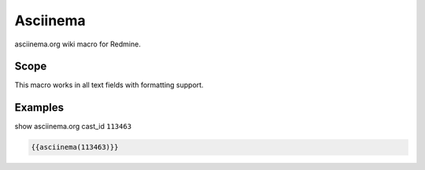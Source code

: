 Asciinema
----

asciinema.org wiki macro for Redmine.

.. function:: {{asciinema(cast_id)}}

    show asciinema.org cast

    :param string cast_id: asciinema.org asciicast id

Scope
+++++

This macro works in all text fields with formatting support.

Examples
++++++++

show asciinema.org cast_id ``113463``

.. code-block:: smarty

  {{asciinema(113463)}}
